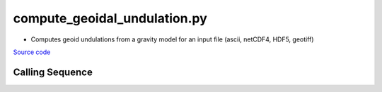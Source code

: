 =============================
compute_geoidal_undulation.py
=============================

- Computes geoid undulations from a gravity model for an input file (ascii, netCDF4, HDF5, geotiff)

`Source code`__

.. __: https://github.com/tsutterley/geoid-toolkit/blob/main/scripts/compute_geoidal_undulation.py

Calling Sequence
################

.. argparse::
    :filename: ../../scripts/compute_geoidal_undulation.py
    :func: arguments
    :prog: compute_geoidal_undulation.py
    :nodescription:
    :nodefault:

    --tide -T : @replace
        `tide system of output geoid <http://mitgcm.org/~mlosch/geoidcookbook/node9.html>`_

        * ``'tide_free'``: no permanent direct and indirect tidal potentials
        * ``'mean_tide'``: permanent tidal potentials (direct and indirect)
        * ``'zero_tide'``: permanent direct tidal potential removed

    --variables : @after
        * for csv files: the order of the columns within the file
        * for HDF5 and netCDF4 files: time, y, x and data variable names

    --type -t : @after
        * ``'drift'``: drift buoys or satellite/airborne altimetry (time per data point)
        * ``'grid'``: spatial grids or images (single time for all data points)

    --projection -P : @after
        * ``4326``: latitude and longitude coordinates on WGS84 reference ellipsoid
